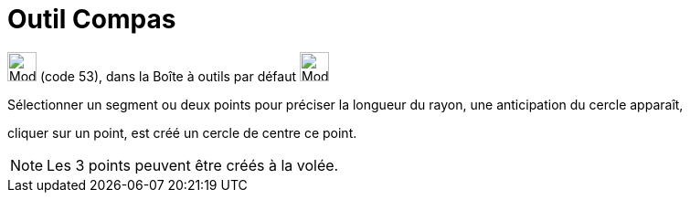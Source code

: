 = Outil Compas
:page-en: tools/Compass
ifdef::env-github[:imagesdir: /fr/modules/ROOT/assets/images]

image:32px-Mode_compasses.svg.png[Mode compasses.svg,width=32,height=32] (code 53), dans la Boîte à outils par défaut
image:32px-Mode_circle2.svg.png[Mode circle2.svg,width=32,height=32]

Sélectionner un segment ou deux points pour préciser la longueur du rayon, une anticipation du cercle apparaît,

cliquer sur un point, est créé un cercle de centre ce point.

[NOTE]
====

Les 3 points peuvent être créés à la volée.

====
